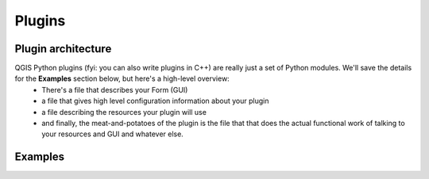 =======
Plugins
=======

Plugin architecture
---------------------

QGIS Python plugins (fyi: you can also write plugins in C++) are really just a set of Python modules. We'll save the details for the\  **Examples** \section below, but here's a high-level overview:
    - There's a file that describes your Form (GUI)
    - a file that gives high level configuration information about your plugin
    - a file describing the resources your plugin will use
    - and finally, the meat-and-potatoes of the plugin is the file that that does the actual functional work of talking to your resources and GUI and whatever else.

Examples
--------

